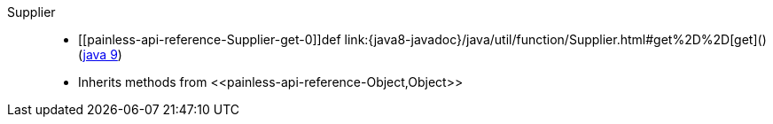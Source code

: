 ////
Automatically generated by PainlessDocGenerator. Do not edit.
Rebuild by running `gradle generatePainlessApi`.
////

[[painless-api-reference-Supplier]]++Supplier++::
* ++[[painless-api-reference-Supplier-get-0]]def link:{java8-javadoc}/java/util/function/Supplier.html#get%2D%2D[get]()++ (link:{java9-javadoc}/java/util/function/Supplier.html#get%2D%2D[java 9])
* Inherits methods from ++<<painless-api-reference-Object,Object>>++
